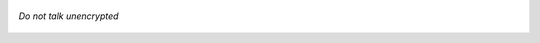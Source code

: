 .. role:: raw-latex(raw)
   :format: latex
..


.. figure:: neboltai.png
   :align: center

   *Do not talk unencrypted*

